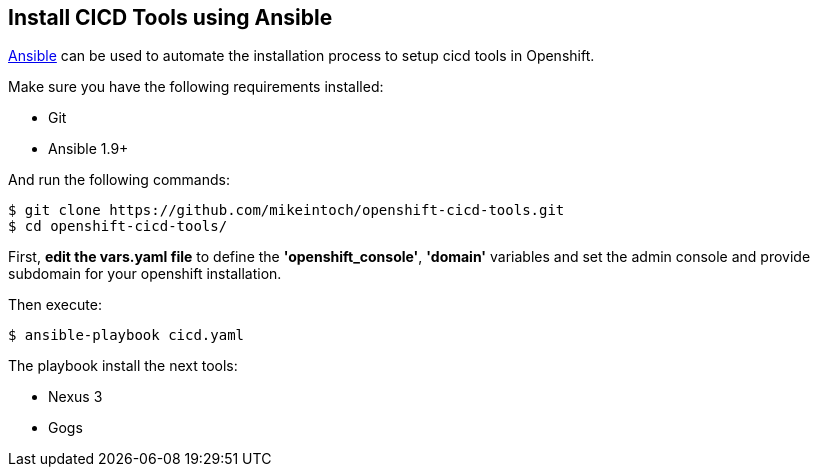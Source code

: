 ## Install CICD Tools using Ansible

link:https://www.ansible.com/[Ansible] can be used to automate the installation process to setup cicd tools in Openshift.

Make sure you have the following requirements installed:

- Git
- Ansible 1.9+

And run the following commands:

----
$ git clone https://github.com/mikeintoch/openshift-cicd-tools.git
$ cd openshift-cicd-tools/
----

First, *edit the vars.yaml file* to define the *'openshift_console'*, *'domain'* variables and set the admin console and provide subdomain for your openshift installation.

Then execute:

----
$ ansible-playbook cicd.yaml
----

The playbook install the next tools:

- Nexus 3
- Gogs
